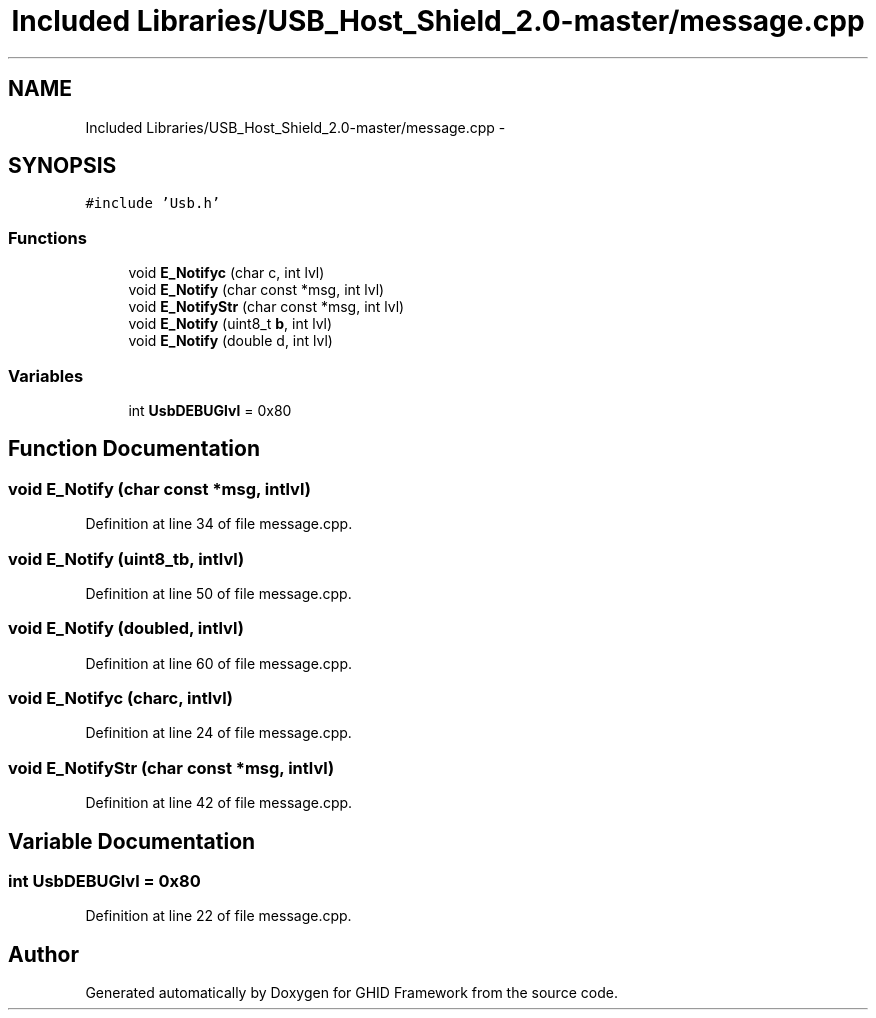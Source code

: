 .TH "Included Libraries/USB_Host_Shield_2.0-master/message.cpp" 3 "Sun Mar 30 2014" "Version version 2.0" "GHID Framework" \" -*- nroff -*-
.ad l
.nh
.SH NAME
Included Libraries/USB_Host_Shield_2.0-master/message.cpp \- 
.SH SYNOPSIS
.br
.PP
\fC#include 'Usb\&.h'\fP
.br

.SS "Functions"

.in +1c
.ti -1c
.RI "void \fBE_Notifyc\fP (char c, int lvl)"
.br
.ti -1c
.RI "void \fBE_Notify\fP (char const *msg, int lvl)"
.br
.ti -1c
.RI "void \fBE_NotifyStr\fP (char const *msg, int lvl)"
.br
.ti -1c
.RI "void \fBE_Notify\fP (uint8_t \fBb\fP, int lvl)"
.br
.ti -1c
.RI "void \fBE_Notify\fP (double d, int lvl)"
.br
.in -1c
.SS "Variables"

.in +1c
.ti -1c
.RI "int \fBUsbDEBUGlvl\fP = 0x80"
.br
.in -1c
.SH "Function Documentation"
.PP 
.SS "void \fBE_Notify\fP (char const *msg, intlvl)"
.PP
Definition at line 34 of file message\&.cpp\&.
.SS "void \fBE_Notify\fP (uint8_tb, intlvl)"
.PP
Definition at line 50 of file message\&.cpp\&.
.SS "void \fBE_Notify\fP (doubled, intlvl)"
.PP
Definition at line 60 of file message\&.cpp\&.
.SS "void \fBE_Notifyc\fP (charc, intlvl)"
.PP
Definition at line 24 of file message\&.cpp\&.
.SS "void \fBE_NotifyStr\fP (char const *msg, intlvl)"
.PP
Definition at line 42 of file message\&.cpp\&.
.SH "Variable Documentation"
.PP 
.SS "int \fBUsbDEBUGlvl\fP = 0x80"
.PP
Definition at line 22 of file message\&.cpp\&.
.SH "Author"
.PP 
Generated automatically by Doxygen for GHID Framework from the source code\&.

